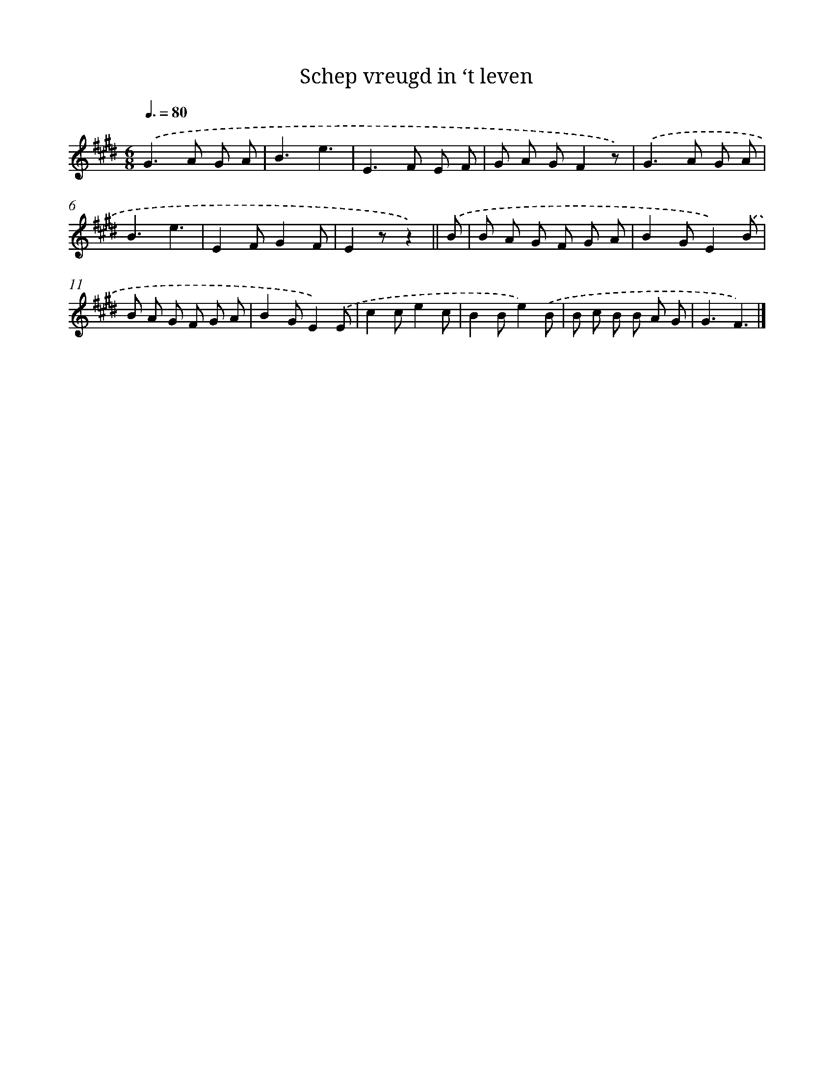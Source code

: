 X: 15111
T: Schep vreugd in ‘t leven
%%abc-version 2.0
%%abcx-abcm2ps-target-version 5.9.1 (29 Sep 2008)
%%abc-creator hum2abc beta
%%abcx-conversion-date 2018/11/01 14:37:50
%%humdrum-veritas 3840623772
%%humdrum-veritas-data 2731387862
%%continueall 1
%%barnumbers 0
L: 1/8
M: 6/8
Q: 3/8=80
K: E clef=treble
.('G2>A2 G A |
B3e3 |
E2>F2 E F |
G A GF2z) |
.('G2>A2 G A |
B3e3 |
E2FG2F |
E2zz2) ||
.('B [I:setbarnb 9]|
B A G F G A |
B2GE2).('B |
B A G F G A |
B2GE2).('E |
c2ce2c |
B2Be2).('B |
B c B B A G |
G3F3) |]
